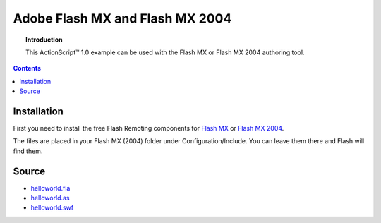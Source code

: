 ************************************
  Adobe Flash MX and Flash MX 2004
************************************

.. topic:: Introduction

   This |ActionScript (TM)| 1.0 example can be used with
   the Flash MX or Flash MX 2004 authoring tool.

.. contents::

Installation
============

First you need to install the free Flash Remoting
components for
`Flash MX <http://www.adobe.com/products/flashremoting/downloads/components/#flr_flash>`_
or `Flash MX 2004 <http://www.adobe.com/products/flashremoting/downloads/components/#flr_as1>`_.

The files are placed in your Flash MX (2004) folder under Configuration/Include.
You can leave them there and Flash will find them.

Source
======

- `helloworld.fla <../../examples/general/helloworld/flash/as1/src/helloworld.fla>`_
- `helloworld.as <../../examples/general/helloworld/flash/as1/src/helloworld.as>`_
- `helloworld.swf <../../examples/general/helloworld/flash/as1/deploy/helloworld.swf>`_


.. |ActionScript (TM)| unicode:: ActionScript U+2122